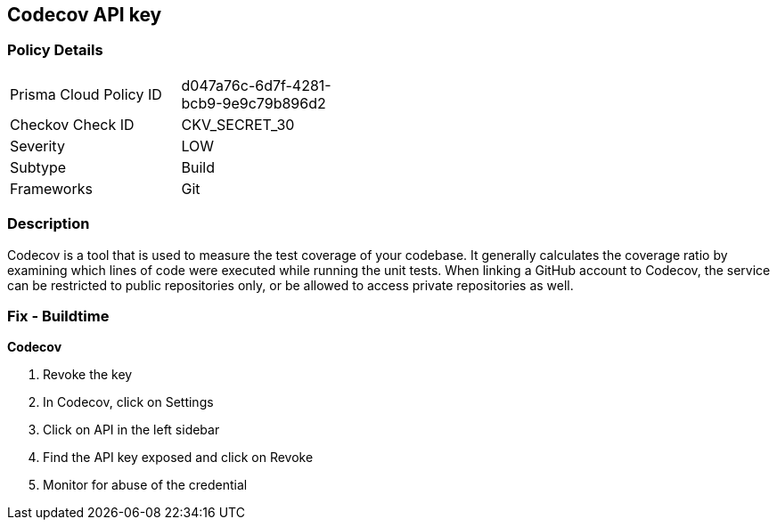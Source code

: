 == Codecov API key


=== Policy Details 

[width=45%]
[cols="1,1"]
|=== 
|Prisma Cloud Policy ID 
| d047a76c-6d7f-4281-bcb9-9e9c79b896d2

|Checkov Check ID 
|CKV_SECRET_30

|Severity
|LOW

|Subtype
|Build

|Frameworks
|Git

|=== 



=== Description 


Codecov is a tool that is used to measure the test coverage of your codebase.
It generally calculates the coverage ratio by examining which lines of code were executed while running the unit tests.
When linking a GitHub account to Codecov, the service can be restricted to public repositories only, or be allowed to access private repositories as well.

=== Fix - Buildtime


*Codecov* 



.  Revoke the key

. In Codecov, click on Settings

. Click on API in the left sidebar

. Find the API key exposed and click on Revoke

.  Monitor for abuse of the credential

